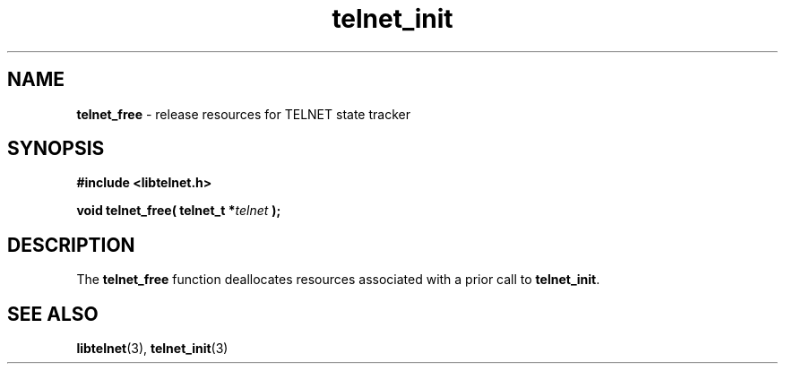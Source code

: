 .TH telnet_init 3 LIBTELNET "" "TELNET Library"

.SH NAME
\fBtelnet_free\fP - release resources for TELNET state tracker

.SH SYNOPSIS
.PP
\fB#include <libtelnet.h>\fP
.sp
.B "void telnet_free( telnet_t *\fItelnet\fP );"

.SH DESCRIPTION
.PP
The \fBtelnet_free\fP function deallocates resources associated with a prior
call to \fBtelnet_init\fP.

.SH SEE ALSO
.PP
\fBlibtelnet\fR(3), \fBtelnet_init\fR(3)

